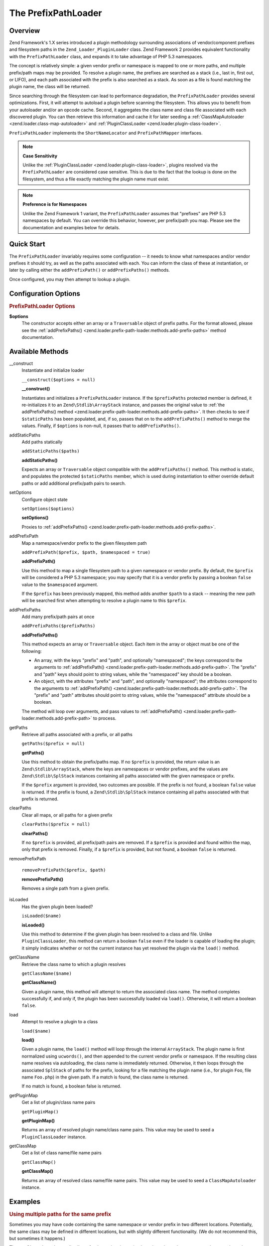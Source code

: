 
.. _zend.loader.prefix-path-loader:

The PrefixPathLoader
====================


.. _zend.loader.prefix-path-loader.intro:

Overview
--------

Zend Framework's 1.X series introduced a plugin methodology surrounding associations of vendor/component prefixes and filesystem paths in the ``Zend_Loader_PluginLoader`` class. Zend Framework 2 provides equivalent functionality with the ``PrefixPathLoader`` class, and expands it to take advantage of PHP 5.3 namespaces.

The concept is relatively simple: a given vendor prefix or namespace is mapped to one or more paths, and multiple prefix/path maps may be provided. To resolve a plugin name, the prefixes are searched as a stack (i.e., last in, first out, or LIFO), and each path associated with the prefix is also searched as a stack. As soon as a file is found matching the plugin name, the class will be returned.

Since searching through the filesystem can lead to performance degradation, the ``PrefixPathLoader`` provides several optimizations. First, it will attempt to autoload a plugin before scanning the filesystem. This allows you to benefit from your autoloader and/or an opcode cache. Second, it aggregates the class name and class file associated with each discovered plugin. You can then retrieve this information and cache it for later seeding a :ref:`ClassMapAutoloader <zend.loader.class-map-autoloader>` and :ref:`PluginClassLoader <zend.loader.plugin-class-loader>`.

``PrefixPathLoader`` implements the ``ShortNameLocator`` and ``PrefixPathMapper`` interfaces.

.. note::
   **Case Sensitivity**

   Unlike the :ref:`PluginClassLoader <zend.loader.plugin-class-loader>`, plugins resolved via the ``PrefixPathLoader`` are considered case sensitive. This is due to the fact that the lookup is done on the filesystem, and thus a file exactly matching the plugin name must exist.


.. note::
   **Preference is for Namespaces**

   Unlike the Zend Framework 1 variant, the ``PrefixPathLoader`` assumes that "prefixes" are PHP 5.3 namespaces by default. You can override this behavior, however, per prefix/path you map. Please see the documentation and examples below for details.



.. _zend.loader.prefix-path-loader.quick-start:

Quick Start
-----------

The ``PrefixPathLoader`` invariably requires some configuration -- it needs to know what namespaces and/or vendor prefixes it should try, as well as the paths associated with each. You can inform the class of these at instantiation, or later by calling either the ``addPrefixPath()`` or ``addPrefixPaths()`` methods.

.. code-block:: php
   :linenos:

   use Zend\Loader\PrefixPathLoader;

   // Configure at instantiation:
   $loader = new PrefixPathLoader(array(
       array('prefix' => 'Foo', 'path' => '../library/Foo'),
       array('prefix' => 'Bar', 'path' => '../vendor/Bar'),
   ));

   // Or configure manually using methods:
   $loader = new PrefixPathLoader();
   $loader->addPrefixPath('Foo', '../library/Foo');

   $loader->addPrefixPaths(array(
       array('prefix' => 'Foo', 'path' => '../library/Foo'),
       array('prefix' => 'Bar', 'path' => '../vendor/Bar'),
   ));

Once configured, you may then attempt to lookup a plugin.

.. code-block:: php
   :linenos:

   if (false === ($class = $loader->load('bar'))) {
       throw new Exception("Plugin class matching 'bar' not found!");
   }
   $plugin = new $class();


.. _zend.loader.prefix-path-loader.options:

Configuration Options
---------------------

.. rubric:: PrefixPathLoader Options

**$options**
   The constructor accepts either an array or a ``Traversable`` object of prefix paths. For the format allowed, please see the :ref:`addPrefixPaths() <zend.loader.prefix-path-loader.methods.add-prefix-paths>` method documentation.



.. _zend.loader.prefix-path-loader.methods:

Available Methods
-----------------


.. _zend.loader.prefix-path-loader.methods.constructor:

\__construct
   Instantiate and initialize loader

   ``__construct($options = null)``




   **__construct()**

   Instantiates and initializes a ``PrefixPathLoader`` instance. If the ``$prefixPaths`` protected member is defined, it re-initializes it to an ``Zend\Stdlib\ArrayStack`` instance, and passes the original value to :ref:`the addPrefixPaths() method <zend.loader.prefix-path-loader.methods.add-prefix-paths>`. It then checks to see if ``$staticPaths`` has been populated, and, if so, passes that on to the ``addPrefixPaths()`` method to merge the values. Finally, if ``$options`` is non-null, it passes that to ``addPrefixPaths()``.




.. _zend.loader.prefix-path-loader.methods.add-static-paths:

addStaticPaths
   Add paths statically

   ``addStaticPaths($paths)``




   **addStaticPaths()**

   Expects an array or ``Traversable`` object compatible with the ``addPrefixPaths()`` method. This method is static, and populates the protected ``$staticPaths`` member, which is used during instantiation to either override default paths or add additional prefix/path pairs to search.




.. _zend.loader.prefix-path-loader.methods.set-options:

setOptions
   Configure object state

   ``setOptions($options)``




   **setOptions()**

   Proxies to :ref:`addPrefixPaths() <zend.loader.prefix-path-loader.methods.add-prefix-paths>`.




.. _zend.loader.prefix-path-loader.methods.add-prefix-path:

addPrefixPath
   Map a namespace/vendor prefix to the given filesystem path

   ``addPrefixPath($prefix, $path, $namespaced = true)``




   **addPrefixPath()**

   Use this method to map a single filesystem path to a given namespace or vendor prefix. By default, the ``$prefix`` will be considered a PHP 5.3 namespace; you may specify that it is a vendor prefix by passing a boolean ``false`` value to the ``$namespaced`` argument.

   If the ``$prefix`` has been previously mapped, this method adds another ``$path`` to a stack -- meaning the new path will be searched first when attempting to resolve a plugin name to this ``$prefix``.




.. _zend.loader.prefix-path-loader.methods.add-prefix-paths:

addPrefixPaths
   Add many prefix/path pairs at once

   ``addPrefixPaths($prefixPaths)``




   **addPrefixPaths()**

   This method expects an array or ``Traversable`` object. Each item in the array or object must be one of the following:

   - An array, with the keys "prefix" and "path", and optionally "namespaced"; the keys correspond to the arguments to :ref:`addPrefixPath() <zend.loader.prefix-path-loader.methods.add-prefix-path>`. The "prefix" and "path" keys should point to string values, while the "namespaced" key should be a boolean.

   - An object, with the attributes "prefix" and "path", and optionally "namespaced"; the attributes correspond to the arguments to :ref:`addPrefixPath() <zend.loader.prefix-path-loader.methods.add-prefix-path>`. The "prefix" and "path" attributes should point to string values, while the "namespaced" attribute should be a boolean.

   The method will loop over arguments, and pass values to :ref:`addPrefixPath() <zend.loader.prefix-path-loader.methods.add-prefix-path>` to process.




.. _zend.loader.prefix-path-loader.methods.get-paths:

getPaths
   Retrieve all paths associated with a prefix, or all paths

   ``getPaths($prefix = null)``




   **getPaths()**

   Use this method to obtain the prefix/paths map. If no ``$prefix`` is provided, the return value is an ``Zend\Stdlib\ArrayStack``, where the keys are namespaces or vendor prefixes, and the values are ``Zend\Stdlib\SplStack`` instances containing all paths associated with the given namespace or prefix.

   If the ``$prefix`` argument is provided, two outcomes are possible. If the prefix is not found, a boolean ``false`` value is returned. If the prefix is found, a ``Zend\Stdlib\SplStack`` instance containing all paths associated with that prefix is returned.




.. _zend.loader.prefix-path-loader.methods.clear-paths:

clearPaths
   Clear all maps, or all paths for a given prefix

   ``clearPaths($prefix = null)``




   **clearPaths()**

   If no ``$prefix`` is provided, all prefix/path pairs are removed. If a ``$prefix`` is provided and found within the map, only that prefix is removed. Finally, if a ``$prefix`` is provided, but not found, a boolean ``false`` is returned.




.. _zend.loader.prefix-path-loader.methods.remove-prefix-path:

removePrefixPath


   ``removePrefixPath($prefix, $path)``




   **removePrefixPath()**

   Removes a single path from a given prefix.




.. _zend.loader.prefix-path-loader.methods.is-loaded:

isLoaded
   Has the given plugin been loaded?

   ``isLoaded($name)``




   **isLoaded()**

   Use this method to determine if the given plugin has been resolved to a class and file. Unlike ``PluginClassLoader``, this method can return a boolean ``false`` even if the loader is capable of loading the plugin; it simply indicates whether or not the current instance has yet resolved the plugin via the ``load()`` method.




.. _zend.loader.prefix-path-loader.methods.get-class-name:

getClassName
   Retrieve the class name to which a plugin resolves

   ``getClassName($name)``




   **getClassName()**

   Given a plugin name, this method will attempt to return the associated class name. The method completes successfully if, and only if, the plugin has been successfully loaded via ``load()``. Otherwise, it will return a boolean ``false``.




.. _zend.loader.prefix-path-loader.methods.load:

load
   Attempt to resolve a plugin to a class

   ``load($name)``




   **load()**

   Given a plugin name, the ``load()`` method will loop through the internal ``ArrayStack``. The plugin name is first normalized using ``ucwords()``, and then appended to the current vendor prefix or namespace. If the resulting class name resolves via autoloading, the class name is immediately returned. Otherwise, it then loops through the associated ``SplStack`` of paths for the prefix, looking for a file matching the plugin name (i.e., for plugin ``Foo``, file name ``Foo.php``) in the given path. If a match is found, the class name is returned.

   If no match is found, a boolean false is returned.




.. _zend.loader.prefix-path-loader.methods.get-plugin-map:

getPluginMap
   Get a list of plugin/class name pairs

   ``getPluginMap()``




   **getPluginMap()**

   Returns an array of resolved plugin name/class name pairs. This value may be used to seed a ``PluginClassLoader`` instance.




.. _zend.loader.prefix-path-loader.methods.get-class-map:

getClassMap
   Get a list of class name/file name pairs

   ``getClassMap()``




   **getClassMap()**

   Returns an array of resolved class name/file name pairs. This value may be used to seed a ``ClassMapAutoloader`` instance.




.. _zend.loader.prefix-path-loader.examples:

Examples
--------


.. _zend.loader.prefix-path-loader.examples.multiple-paths:

.. rubric:: Using multiple paths for the same prefix

Sometimes you may have code containing the same namespace or vendor prefix in two different locations. Potentially, the same class may be defined in different locations, but with slightly different functionality. (We do not recommend this, but sometimes it happens.)

The ``PrefixPathLoader`` easily allows for these situations; simply register the path you want to take precedence last.

Consider the following directory structures:

.. code-block:: text
   :linenos:

   project
   |-- library
   |   |-- Foo
   |   |   |-- Bar.php
   |   |   `-- Baz.php
   |-- vendor
   |   |-- Foo
   |   |   |-- Bar.php
   |   |   `-- Foobar.php

For purposes of this example, we'll assume that the common namespace is "Foo", and that the "Bar" plugin from the vendor branch is preferred. To make this possible, simply register the "vendor" directory last.

.. code-block:: php
   :linenos:

   use Zend\Loader\PrefixPathLoader;

   $loader = new PrefixPathLoader();

   // Multiple calls to addPrefixPath():
   $loader->addPrefixPath('Foo', PROJECT_ROOT . '/library/Foo')
          ->addPrefixPath('Foo', PROJECT_ROOT . '/vendor/Foo');

   // Or use a single call to addPrefixPaths():
   $loader->addPrefixPaths(array(
       array('prefix' => 'Foo', 'path' => PROJECT_ROOT . '/library/Foo'),
       array('prefix' => 'Foo', 'path' => PROJECT_ROOT . '/vendor/Foo'),
   ));

   // And then resolve plugins:
   $bar    = $loader->load('bar');    // Foo\Bar from vendor/Foo/Bar.php
   $baz    = $loader->load('baz');    // Foo\Baz from library/Foo/Baz.php
   $foobar = $loader->load('foobar'); // Foo\Foobar from vendor/Foo/Baz.php


.. _zend.loader.prefix-path-loader.examples.optimizing:

.. rubric:: Prototyping with PrefixPathLoader

``PrefixPathLoader`` is quite useful for prototyping applications. With minimal configuration, you can access a full directory of plugins, without needing to update maps as new plugins are added. However, this comes with a price: performance. Since plugins are resolved typically using by searching the filesystem, you are introducing I/O calls every time you request a new plugin.

With this in mind, ``PrefixPathLoader`` provides two methods for assisting in migrating to more performant solutions. The first is ``getClassMap()``. This method returns an array of class name/file name pairs suitable for use with :ref:`ClassMapAutoloader <zend.loader.class-map-autoloader>`. Injecting your autoloader with that map will ensure that on subsequent calls, ``load()`` should be able to find the appropriate class via autoloading -- assuming that the match is on the first prefix checked.

The second solution is the ``getPluginMap()`` method, which creates a plugin name/class name map suitable for injecting into a :ref:`PluginClassLoader <zend.loader.plugin-class-loader>` instance. Combine this with class map-based autoloading, and you can actually eliminate I/O calls altogether when using an opcode cache.

Usage of these methods is quite simple.

.. code-block:: php
   :linenos:

   // After a number of load() operations, or at the end of the request:
   $classMap  = $loader->getClassMap();
   $pluginMap = $loader->getPluginMap();

From here, you will need to do a little work. First, you need to serialize this information somehow for later use. For that, there are two options: ``Zend\Serializer`` or ``Zend\Cache``.

.. code-block:: php
   :linenos:

   // Using Zend\Serializer:
   use Zend\Serializer\Serializer;

   $adapter = Serializer::factory('PhpCode');
   $content = "<?php\nreturn " . $adapter->serialize($classMap) . ";";
   file_put_contents(APPLICATION_PATH . '/.classmap.php', $content);

   // Using Zend\Cache:
   use Zend\Cache\Cache;

   $cache = Cache::factory(
       'Core', 'File',
       array('lifetime' => null, 'automatic_serialization' => true),
       array('cache_dir' => APPLICATION_PATH . '/../cache/classmaps')
   );
   $cache->save($pluginMap, 'pluginmap');

Note: the examples alternate between the class map and plugin map; however, either technique applies to either map.

Once the data is cached, you can retrieve it late to populate. In the example of the class map above, you would simply pass the filename to the ``ClassMapAutoloader`` instance:

.. code-block:: php
   :linenos:

   $autoloader = new Zend\Loader\ClassMapAutoloader();
   $autoloader->registerAutoloadMap(APPLICATION_PATH . '/.classmap.php');

If using ``Zend\Cache``, you would retrieve the cached data, and pass it to the appropriate component; in this case, we pass the value to a ``PluginClassLoader`` instance.

.. code-block:: php
   :linenos:

   $map = $cache->load('pluginmap');

   $loader = new Zend\Loader\PluginClassLoader($map);

With some creative and well disciplined architecture, you can likely automate these processes to ensure that development can benefit from the dynamic nature of the ``PrefixPathLoader``, and production can benefit from the performance optimizations of the ``ClassMapAutoloader`` and ``PluginClassLoader``.


